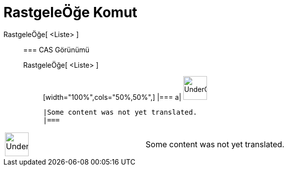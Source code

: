 = RastgeleÖğe Komut
:page-en: commands/RandomElement
ifdef::env-github[:imagesdir: /tr/modules/ROOT/assets/images]

RastgeleÖğe[ <Liste> ]::
  === CAS Görünümü
  RastgeleÖğe[ <Liste> ];;
  [width="100%",cols="50%,50%",]
  |===
  a|
  image:48px-UnderConstruction.png[UnderConstruction.png,width=48,height=48]

  |Some content was not yet translated.
  |===

[width="100%",cols="50%,50%",]
|===
a|
image:48px-UnderConstruction.png[UnderConstruction.png,width=48,height=48]

|Some content was not yet translated.
|===
